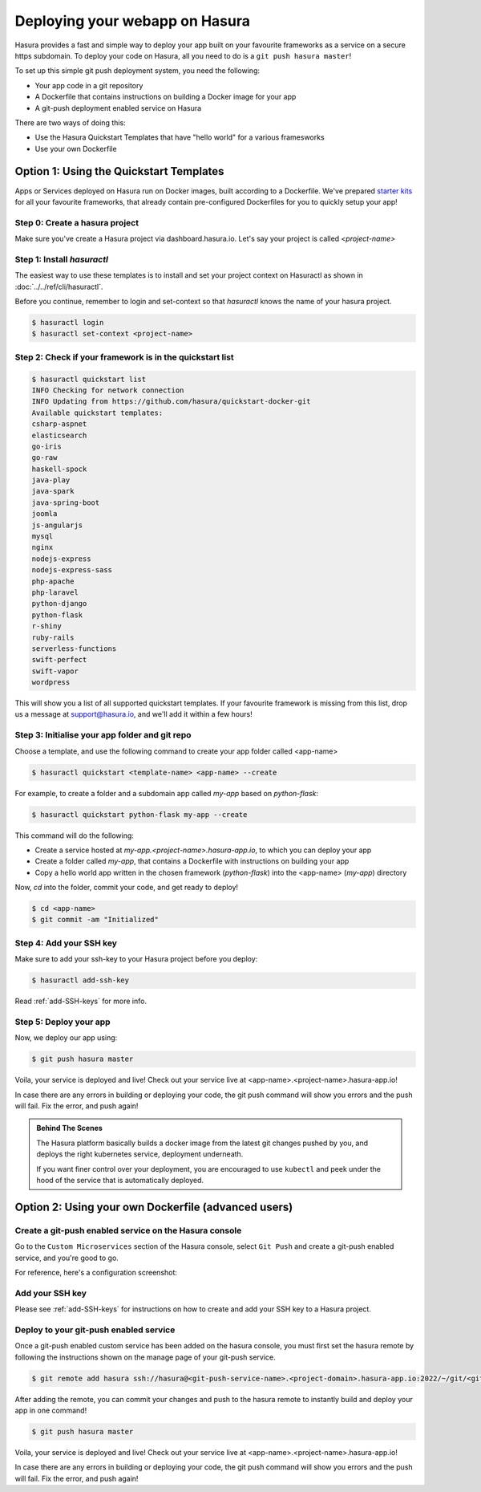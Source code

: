 .. _deploy-webapp:

Deploying your webapp on Hasura
===============================

Hasura provides a fast and simple way to deploy your app built on your favourite
frameworks as a service on a secure https subdomain. To deploy your code on
Hasura, all you need to do is a ``git push hasura master``!

To set up this simple git push deployment system, you need the following:

* Your app code in a git repository
* A Dockerfile that contains instructions on building a Docker image for your app
* A git-push deployment enabled service on Hasura

There are two ways of doing this:

* Use the Hasura Quickstart Templates that have "hello world" for a various framesworks
* Use your own Dockerfile


Option 1: Using the Quickstart Templates
----------------------------------------

Apps or Services deployed on Hasura run on Docker images, built according to a
Dockerfile. We've prepared `starter kits <https://github.com/hasura/quickstart-docker-git>`__ for all your favourite
frameworks, that already contain pre-configured Dockerfiles for you to quickly
setup your app!

Step 0: Create a hasura project
^^^^^^^^^^^^^^^^^^^^^^^^^^^^^^^

Make sure you've create a Hasura project via dashboard.hasura.io.
Let's say your project is called `<project-name>`

Step 1: Install `hasuractl`
^^^^^^^^^^^^^^^^^^^^^^^^^^^
The easiest way to use these templates is to install and set your project
context on Hasuractl as shown in :doc:`../../ref/cli/hasuractl`.

Before you continue, remember to login and set-context so that `hasuractl` knows the name
of your hasura project.

.. code-block:: console

   $ hasuractl login
   $ hasuractl set-context <project-name>

Step 2: Check if your framework is in the quickstart list
^^^^^^^^^^^^^^^^^^^^^^^^^^^^^^^^^^^^^^^^^^^^^^^^^^^^^^^^^

.. code-block:: console

    $ hasuractl quickstart list
    INFO Checking for network connection
    INFO Updating from https://github.com/hasura/quickstart-docker-git
    Available quickstart templates:
    csharp-aspnet
    elasticsearch
    go-iris
    go-raw
    haskell-spock
    java-play
    java-spark
    java-spring-boot
    joomla
    js-angularjs
    mysql
    nginx
    nodejs-express
    nodejs-express-sass
    php-apache
    php-laravel
    python-django
    python-flask
    r-shiny
    ruby-rails
    serverless-functions
    swift-perfect
    swift-vapor
    wordpress


This will show you a list of all supported quickstart templates. If your
favourite framework is missing from this list, drop us a message at
support@hasura.io, and we'll add it within a few hours!

Step 3: Initialise your app folder and git repo
^^^^^^^^^^^^^^^^^^^^^^^^^^^^^^^^^^^^^^^^^^^^^^^

Choose a template, and use the following command to create your app folder
called <app-name>

.. code-block:: console

    $ hasuractl quickstart <template-name> <app-name> --create

For example, to create a folder and a subdomain app called `my-app` based on `python-flask`:

.. code-block:: console

    $ hasuractl quickstart python-flask my-app --create

This command will do the following:

* Create a service hosted at `my-app.<project-name>.hasura-app.io`, to which you can deploy your app
* Create a folder called `my-app`, that contains a Dockerfile with instructions on building your app
* Copy a hello world app written in the chosen framework (`python-flask`) into the <app-name> (`my-app`) directory

Now, `cd` into the folder, commit your code, and get ready to deploy!

.. code-block:: console

    $ cd <app-name>
    $ git commit -am "Initialized"

Step 4: Add your SSH key
^^^^^^^^^^^^^^^^^^^^^^^^
Make sure to add your ssh-key to your Hasura project before you deploy:

.. code-block:: console

    $ hasuractl add-ssh-key

Read :ref:`add-SSH-keys` for more info.

Step 5: Deploy your app
^^^^^^^^^^^^^^^^^^^^^^^
Now, we deploy our app using:

.. code-block:: console

    $ git push hasura master

Voila, your service is deployed and live! Check out your service live at <app-name>.<project-name>.hasura-app.io!

In case there are any errors in building or deploying your code, the git push command will show you errors and the push will fail. Fix the error, and push again!

.. admonition:: Behind The Scenes

   The Hasura platform basically builds a docker image from the latest git changes
   pushed by you, and deploys the right kubernetes service, deployment underneath.

   If you want finer control over your deployment, you are encouraged to use ``kubectl``
   and peek under the hood of the service that is automatically deployed.


Option 2: Using your own Dockerfile (advanced users)
----------------------------------------------------

Create a git-push enabled service on the Hasura console
^^^^^^^^^^^^^^^^^^^^^^^^^^^^^^^^^^^^^^^^^^^^^^^^^^^^^^^

Go to the ``Custom Microservices`` section of the Hasura console, select ``Git Push`` and create a git-push enabled service, and you're good to go.

For reference, here's a configuration screenshot:

.. rst-class:: featured-image
.. image:: ../../img/gitpush.png
   :scale: 50%


Add your SSH key
^^^^^^^^^^^^^^^^^^^

Please see :ref:`add-SSH-keys` for instructions on how to create and add your SSH key to a Hasura project.


Deploy to your git-push enabled service
^^^^^^^^^^^^^^^^^^^^^^^^^^^^^^^^^^^^^^^

Once a git-push enabled custom service has been added on the hasura console,
you must first set the hasura remote by following the instructions shown on the
manage page of your git-push service.

.. code-block:: console

   $ git remote add hasura ssh://hasura@<git-push-service-name>.<project-domain>.hasura-app.io:2022/~/git/<git-push-service-name>/

After adding the remote, you can commit your changes and push to the hasura
remote to instantly build and deploy your app in one command!

.. code-block:: console

   $ git push hasura master

Voila, your service is deployed and live! Check out your service live at <app-name>.<project-name>.hasura-app.io!

In case there are any errors in building or deploying your code, the git push command will show you errors and the push will fail. Fix the error, and push again!

